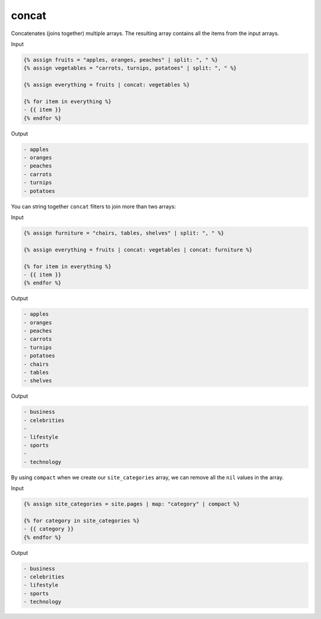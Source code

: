 .. _liquid-filters-concat:

concat
========

Concatenates (joins together) multiple arrays. The resulting array
contains all the items from the input arrays.

Input

.. code:: liquid

   {% assign fruits = "apples, oranges, peaches" | split: ", " %}
   {% assign vegetables = "carrots, turnips, potatoes" | split: ", " %}

   {% assign everything = fruits | concat: vegetables %}

   {% for item in everything %}
   - {{ item }}
   {% endfor %}

Output

.. code:: text

   - apples
   - oranges
   - peaches
   - carrots
   - turnips
   - potatoes

You can string together ``concat`` filters to join more than two arrays:

Input

.. code:: liquid

   {% assign furniture = "chairs, tables, shelves" | split: ", " %}

   {% assign everything = fruits | concat: vegetables | concat: furniture %}

   {% for item in everything %}
   - {{ item }}
   {% endfor %}

Output

.. code:: text

   - apples
   - oranges
   - peaches
   - carrots
   - turnips
   - potatoes
   - chairs
   - tables
   - shelves

Output

.. code:: text

   - business
   - celebrities
   -
   - lifestyle
   - sports
   -
   - technology

By using ``compact`` when we create our ``site_categories`` array, we
can remove all the ``nil`` values in the array.

Input

.. code:: liquid

   {% assign site_categories = site.pages | map: "category" | compact %}

   {% for category in site_categories %}
   - {{ category }}
   {% endfor %}

Output

.. code:: text

   - business
   - celebrities
   - lifestyle
   - sports
   - technology